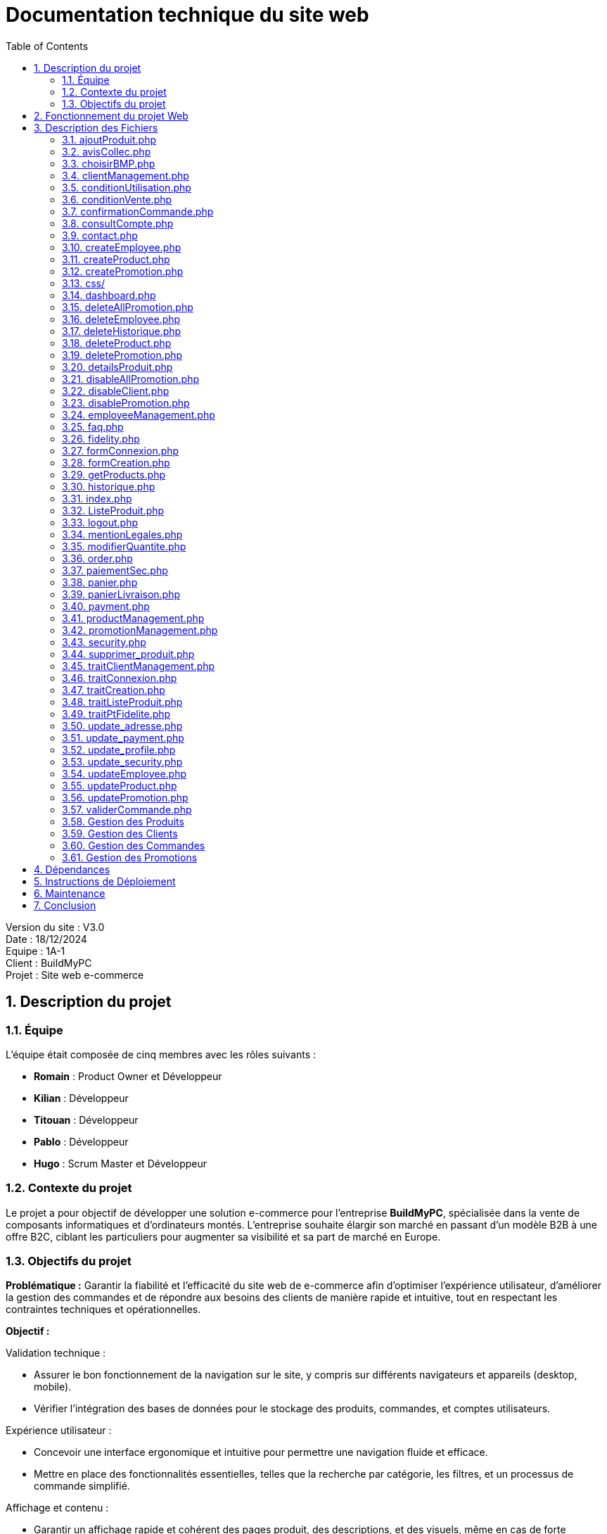 = Documentation technique du site web
:icons: font
:models: models
:experimental:
:incremental:
:numbered:
:toc: macro
:window: _blank
:correction!:

toc::[]

Version du site : V3.0 +
Date : 18/12/2024 +
Equipe : 1A-1 +
Client : BuildMyPC +
Projet : Site web e-commerce +

== Description du projet

=== Équipe

L'équipe était composée de cinq membres avec les rôles suivants :

- *Romain* : Product Owner et Développeur
- *Kilian* : Développeur
- *Titouan* : Développeur
- *Pablo* : Développeur
- *Hugo* : Scrum Master et Développeur

=== Contexte du projet

Le projet a pour objectif de développer une solution e-commerce pour l’entreprise **BuildMyPC**, spécialisée dans la vente de composants informatiques et d’ordinateurs montés. L’entreprise souhaite élargir son marché en passant d’un modèle B2B à une offre B2C, ciblant les particuliers pour augmenter sa visibilité et sa part de marché en Europe.

=== Objectifs du projet

**Problématique :**  
Garantir la fiabilité et l’efficacité du site web de e-commerce afin d’optimiser l’expérience utilisateur, d’améliorer la gestion des commandes et de répondre aux besoins des clients de manière rapide et intuitive, tout en respectant les contraintes techniques et opérationnelles.

**Objectif :**  

Validation technique :

- Assurer le bon fonctionnement de la navigation sur le site, y compris sur différents navigateurs et appareils (desktop, mobile).
- Vérifier l’intégration des bases de données pour le stockage des produits, commandes, et comptes utilisateurs.

Expérience utilisateur :

- Concevoir une interface ergonomique et intuitive pour permettre une navigation fluide et efficace.
- Mettre en place des fonctionnalités essentielles, telles que la recherche par catégorie, les filtres, et un processus de commande simplifié.

Affichage et contenu :

- Garantir un affichage rapide et cohérent des pages produit, des descriptions, et des visuels, même en cas de forte affluence sur le site.
- Optimiser le contenu pour une meilleure accessibilité et un référencement naturel (SEO) performant.

Fonctionnalités clés :

- Tester les mécanismes de gestion des paniers, des paiements sécurisés et des confirmations de commande en temps réel.
- Implémenter des outils de suivi des commandes et de communication avec les clients (notifications, suivi des livraisons).

Robustesse et sécurité :

- Renforcer la sécurité du site web pour protéger les données sensibles des utilisateurs (RGPD, protection contre les attaques).
- Garantir la disponibilité et la stabilité du site face à des pics de trafic ou à des interruptions techniques.

Alignement avec les objectifs de l’entreprise :

- Créer un site qui reflète les valeurs et les objectifs commerciaux de BuildMyPC.
- Permettre une gestion efficace des stocks et des commandes pour soutenir la croissance de l’activité e-commerce.


== Fonctionnement du projet Web

Pour des informations supplémentaires :

- Documentation utilisateur : link:document_utilisateur_web.adoc[Lien]
- Documentation utilisateur (employés/administrateurs) : link:document_utilisateur_employe_web.adoc[Lien]

== Description des Fichiers

=== ajoutProduit.php

Ce fichier gère l'ajout de produits au panier d'un utilisateur. Il vérifie si l'utilisateur est connecté, récupère l'ID du produit depuis l'URL, et ajoute le produit à la commande active de l'utilisateur.

=== avisCollec.php

Ce fichier permet aux utilisateurs de laisser des avis sur les produits qu'ils ont achetés.

=== choisirBMP.php

Ce fichier fait partie des liens dans le footer pour plus de détails sur le site.

=== clientManagement.php

Ce fichier gère les opérations liées aux comptes clients, telles que la création, la modification et la suppression de comptes. (Pour les admins)

=== conditionUtilisation.php

Ce fichier contient les conditions d'utilisation du site web.

=== conditionVente.php

Ce fichier contient les conditions de vente du site web.

=== confirmationCommande.php

Ce fichier gère la confirmation des commandes et met à jour les stocks en conséquence.

=== consultCompte.php

Ce fichier permet aux utilisateurs de consulter et de modifier les informations de leur compte.

=== contact.php

Ce fichier contient un formulaire de contact permettant aux utilisateurs de contacter le support client.

=== createEmployee.php

Ce fichier permet de créer de nouveaux comptes employés. (admin)

=== createProduct.php

Ce fichier permet de créer de nouveaux produits dans la base de données.

=== createPromotion.php

Ce fichier permet de créer de nouvelles promotions pour les produits.

=== css/

Ce répertoire contient les fichiers CSS utilisés pour le style des pages web.

- `header.css` : Style pour l'en-tête du site.
- `footer.css` : Style pour le pied de page du site.
- `main.css` : Style principal du site.
- `panier.css` : Style pour la page du panier.
- `detailsProduit.css` : Style pour la page des détails du produit.
- etc...

=== dashboard.php

Ce fichier affiche un tableau de bord avec des options importantes pour les administrateurs et employés.

=== deleteAllPromotion.php

Ce fichier permet de supprimer toutes les promotions d'une catégorie.

=== deleteEmployee.php

Ce fichier permet de supprimer des comptes employés.

=== deleteHistorique.php

Ce fichier permet de supprimer l'historique de navigation.

=== deleteProduct.php

Ce fichier permet de supprimer des produits de la base de données.

=== deletePromotion.php

Ce fichier permet de supprimer des promotions spécifiques.

=== detailsProduit.php

Ce fichier affiche les détails d'un produit spécifique. (page détail)

=== disableAllPromotion.php

Ce fichier permet de désactiver toutes les promotions en cours.

=== disableClient.php

Ce fichier permet de désactiver des comptes clients.

=== disablePromotion.php

Ce fichier permet de désactiver des promotions spécifiques.

=== employeeManagement.php

Ce fichier gère les opérations liées aux comptes employés, telles que la création, la modification et la suppression de comptes.

=== faq.php

Ce fichier contient une liste de questions fréquemment posées et leurs réponses.

=== fidelity.php

Ce fichier gère le programme de fidélité des clients.

=== formConnexion.php

Ce fichier contient le formulaire de connexion pour les utilisateurs.

=== formCreation.php

Ce fichier contient le formulaire de création pour les utilisateurs.

=== getProducts.php

Ce fichier récupère et affiche la liste des produits disponibles dans la base de données.

=== historique.php

Ce fichier affiche l'historique des commandes passées par l'utilisateur.

=== index.php

La page d'accueil du site web. Elle affiche les produits en vedette et les promotions actuelles.

=== ListeProduit.php

Ce fichier affiche une liste de tous les produits disponibles sur le site. Et permet également la recherche.

=== logout.php

Ce fichier gère la déconnexion des utilisateurs en détruisant leur session.

=== mentionLegales.php

Ce fichier contient les mentions légales du site web.

=== modifierQuantite.php

Ce fichier permet de modifier la quantité d'un produit dans le panier de l'utilisateur.

=== order.php

Ce fichier gère le processus de commande, y compris la sélection des produits et la confirmation de la commande.

=== paiementSec.php

Ce fichier contient des informations sur les méthodes de paiement sécurisées disponibles sur le site.

=== panier.php

Ce fichier affiche le panier de l'utilisateur et permet de modifier les quantités de produits ou de supprimer des produits du panier.

=== panierLivraison.php

Ce fichier gère les informations de livraison pour les produits dans le panier de l'utilisateur.

=== payment.php

Ce fichier gère le processus de paiement pour les commandes passées par les utilisateurs.

=== productManagement.php

Ce fichier permet aux administrateurs de gérer les produits, y compris la création, la modification et la suppression de produits.

=== promotionManagement.php

Ce fichier permet aux administrateurs de gérer les promotions, y compris la création, la modification et la suppression de promotions.

=== security.php

Ce fichier contient des informations sur les mesures de sécurité mises en place sur le site.

=== supprimer_produit.php

Ce fichier permet de supprimer un produit du panier de l'utilisateur.

=== traitClientManagement.php

Ce fichier traite les opérations liées à la gestion des comptes clients, telles que la création, la modification et la suppression de comptes.

=== traitConnexion.php

Ce fichier traite les informations de connexion des utilisateurs et crée une session en cas de succès.

=== traitCreation.php

Ce fichier traite les informations d'inscription des nouveaux utilisateurs et crée un compte en base de données.

=== traitListeProduit.php

Ce fichier traite les opérations liées à la liste des produits, telles que la recherche et le filtrage.

=== traitPtFidelite.php

Ce fichier gère les points de fidélité des clients, y compris l'accumulation et l'utilisation des points.

=== update_adresse.php

Ce fichier permet aux utilisateurs de mettre à jour leur adresse de livraison.

=== update_payment.php

Ce fichier permet aux utilisateurs de mettre à jour leurs informations de paiement.

=== update_profile.php

Ce fichier permet aux utilisateurs de mettre à jour les informations de leur profil.

=== update_security.php

Ce fichier permet aux utilisateurs de mettre à jour leurs paramètres de sécurité, tels que le mot de passe.

=== updateEmployee.php

Ce fichier permet aux administrateurs de mettre à jour les informations des employés.

=== updateProduct.php

Ce fichier permet aux administrateurs de mettre à jour les informations des produits existants.

=== updatePromotion.php

Ce fichier permet aux administrateurs de mettre à jour les informations des promotions existantes.

=== validerCommande.php

Ce fichier valide la commande de l'utilisateur et met à jour les stocks en conséquence.

=== Gestion des Produits

- `createProduct.php` : Permet de créer un nouveau produit.
- `deleteProduct.php` : Permet de supprimer un produit existant.
- `detailsProduit.php` : Affiche les détails d'un produit spécifique.

=== Gestion des Clients

- `clientManagement.php` : Permet de gérer les comptes clients.
- `disableClient.php` : Permet de désactiver un compte client.

=== Gestion des Commandes

- `confirmationCommande.php` : Confirme une commande et met à jour les stocks.
- `panier.php` : Affiche le panier de l'utilisateur et permet de modifier les quantités de produits.

=== Gestion des Promotions

- `createPromotion.php` : Permet de créer une nouvelle promotion.
- `deletePromotion.php` : Permet de supprimer une promotion existante.
- `disablePromotion.php` : Permet de désactiver une promotion.

== Dépendances

Le projet utilise les dépendances suivantes :

- PHP : Langage de programmation principal.
- MySQL : Base de données pour stocker les informations des produits, clients, commandes, etc.
- CSS : Pour le style des pages web.
- JavaScript : Pour les interactions dynamiques sur les pages web.

== Instructions de Déploiement

1. Cloner le dépôt du projet :
2. Configurer la base de données MySQL en important le fichier `database.sql`.
3. Mettre à jour les informations de connexion à la base de données dans `include/connect.inc.php`.
4. Déployer les fichiers sur un serveur web compatible avec PHP.

== Maintenance

Pour maintenir le projet, suivez ces étapes :

1. Effectuer des sauvegardes régulières de la base de données.
2. Mettre à jour les dépendances et les bibliothèques utilisées.
3. Tester les nouvelles fonctionnalités dans un environnement de développement avant de les déployer en production.
4. Surveiller les journaux d'erreurs et corriger les bugs rapidement.

== Conclusion

Cette documentation technique fournit une vue d'ensemble complète du site web BuildMyPC. Pour toute question ou assistance supplémentaire, veuillez contacter l'équipe de développement.


